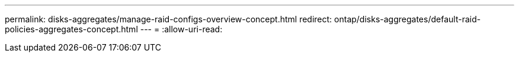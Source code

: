 ---
permalink: disks-aggregates/manage-raid-configs-overview-concept.html 
redirect: ontap/disks-aggregates/default-raid-policies-aggregates-concept.html 
---
= 
:allow-uri-read: 



